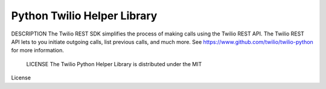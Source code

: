 Python Twilio Helper Library
----------------------------

DESCRIPTION
The Twilio REST SDK simplifies the process of making calls using the Twilio REST API.
The Twilio REST API lets to you initiate outgoing calls, list previous calls,
and much more.  See https://www.github.com/twilio/twilio-python for more information.

 LICENSE The Twilio Python Helper Library is distributed under the MIT
License 

